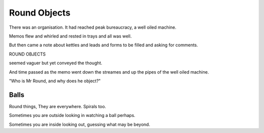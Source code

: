 ===============
 Round Objects
===============

There was an organisation.  It had reached peak bureaucracy, a well
oiled machine.

Memos flew and whirled and rested in trays and all was well.

But then came a note about kettles and leads and forms to be filled
and asking for comments.

ROUND OBJECTS

seemed vaguer but yet conveyed the thought.

And time passed as the memo went down the streames and up the pipes of
the well oiled machine.

"Who is Mr Round, and why does he object?"

Balls
=====

Round things,   They are everywhere.  Spirals too.

Sometimes you are outside looking in watching a ball perhaps.

Sometimes you are inside looking out, guessing what may be beyond.
